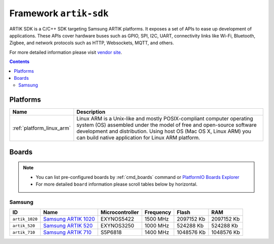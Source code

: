 ..  Copyright 2014-present PlatformIO <contact@platformio.org>
    Licensed under the Apache License, Version 2.0 (the "License");
    you may not use this file except in compliance with the License.
    You may obtain a copy of the License at
       http://www.apache.org/licenses/LICENSE-2.0
    Unless required by applicable law or agreed to in writing, software
    distributed under the License is distributed on an "AS IS" BASIS,
    WITHOUT WARRANTIES OR CONDITIONS OF ANY KIND, either express or implied.
    See the License for the specific language governing permissions and
    limitations under the License.

.. _framework_artik-sdk:

Framework ``artik-sdk``
=======================
ARTIK SDK is a C/C++ SDK targeting Samsung ARTIK platforms. It exposes a set of APIs to ease up development of applications. These APIs cover hardware buses such as GPIO, SPI, I2C, UART, connectivity links like Wi-Fi, Bluetooth, Zigbee, and network protocols such as HTTP, Websockets, MQTT, and others.

For more detailed information please visit `vendor site <http://www.artik.io>`_.

.. contents::

Platforms
---------
.. list-table::
    :header-rows:  1

    * - Name
      - Description

    * - :ref:`platform_linux_arm`
      - Linux ARM is a Unix-like and mostly POSIX-compliant computer operating system (OS) assembled under the model of free and open-source software development and distribution. Using host OS (Mac OS X, Linux ARM) you can build native application for Linux ARM platform.

Boards
------

.. note::
    * You can list pre-configured boards by :ref:`cmd_boards` command or
      `PlatformIO Boards Explorer <http://platformio.org/boards>`_
    * For more detailed ``board`` information please scroll tables below by horizontal.

Samsung
~~~~~~~

.. list-table::
    :header-rows:  1

    * - ID
      - Name
      - Microcontroller
      - Frequency
      - Flash
      - RAM

    * - ``artik_1020``
      - `Samsung ARTIK 1020 <https://www.artik.io>`_
      - EXYNOS5422
      - 1500 MHz
      - 2097152 Kb
      - 2097152 Kb

    * - ``artik_520``
      - `Samsung ARTIK 520 <https://www.artik.io>`_
      - EXYNOS3250
      - 1000 MHz
      - 524288 Kb
      - 524288 Kb

    * - ``artik_710``
      - `Samsung ARTIK 710 <https://www.artik.io>`_
      - S5P6818
      - 1400 MHz
      - 1048576 Kb
      - 1048576 Kb
